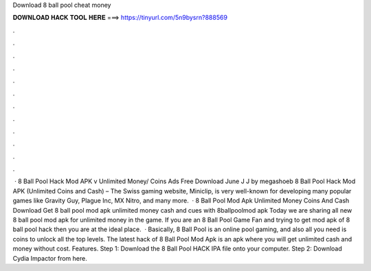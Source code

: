 Download 8 ball pool cheat money

𝐃𝐎𝐖𝐍𝐋𝐎𝐀𝐃 𝐇𝐀𝐂𝐊 𝐓𝐎𝐎𝐋 𝐇𝐄𝐑𝐄 ===> https://tinyurl.com/5n9bysrn?888569

.

.

.

.

.

.

.

.

.

.

.

.

 · 8 Ball Pool Hack Mod APK v Unlimited Money/ Coins Ads Free Download June J J by megashoeb 8 Ball Pool Hack Mod APK (Unlimited Coins and Cash) – The Swiss gaming website, Miniclip, is very well-known for developing many popular games like Gravity Guy, Plague Inc, MX Nitro, and many more.  · 8 Ball Pool Mod Apk Unlimited Money Coins And Cash Download Get 8 ball pool mod apk unlimited money cash and cues with 8ballpoolmod apk Today we are sharing all new 8 ball pool mod apk for unlimited money in the game. If you are an 8 Ball Pool Game Fan and trying to get mod apk of 8 ball pool hack then you are at the ideal place.  · Basically, 8 Ball Pool is an online pool gaming, and also all you need is coins to unlock all the top levels. The latest hack of 8 Ball Pool Mod Apk is an apk where you will get unlimited cash and money without cost. Features. Step 1: Download the 8 Ball Pool HACK IPA file onto your computer. Step 2: Download Cydia Impactor from here.